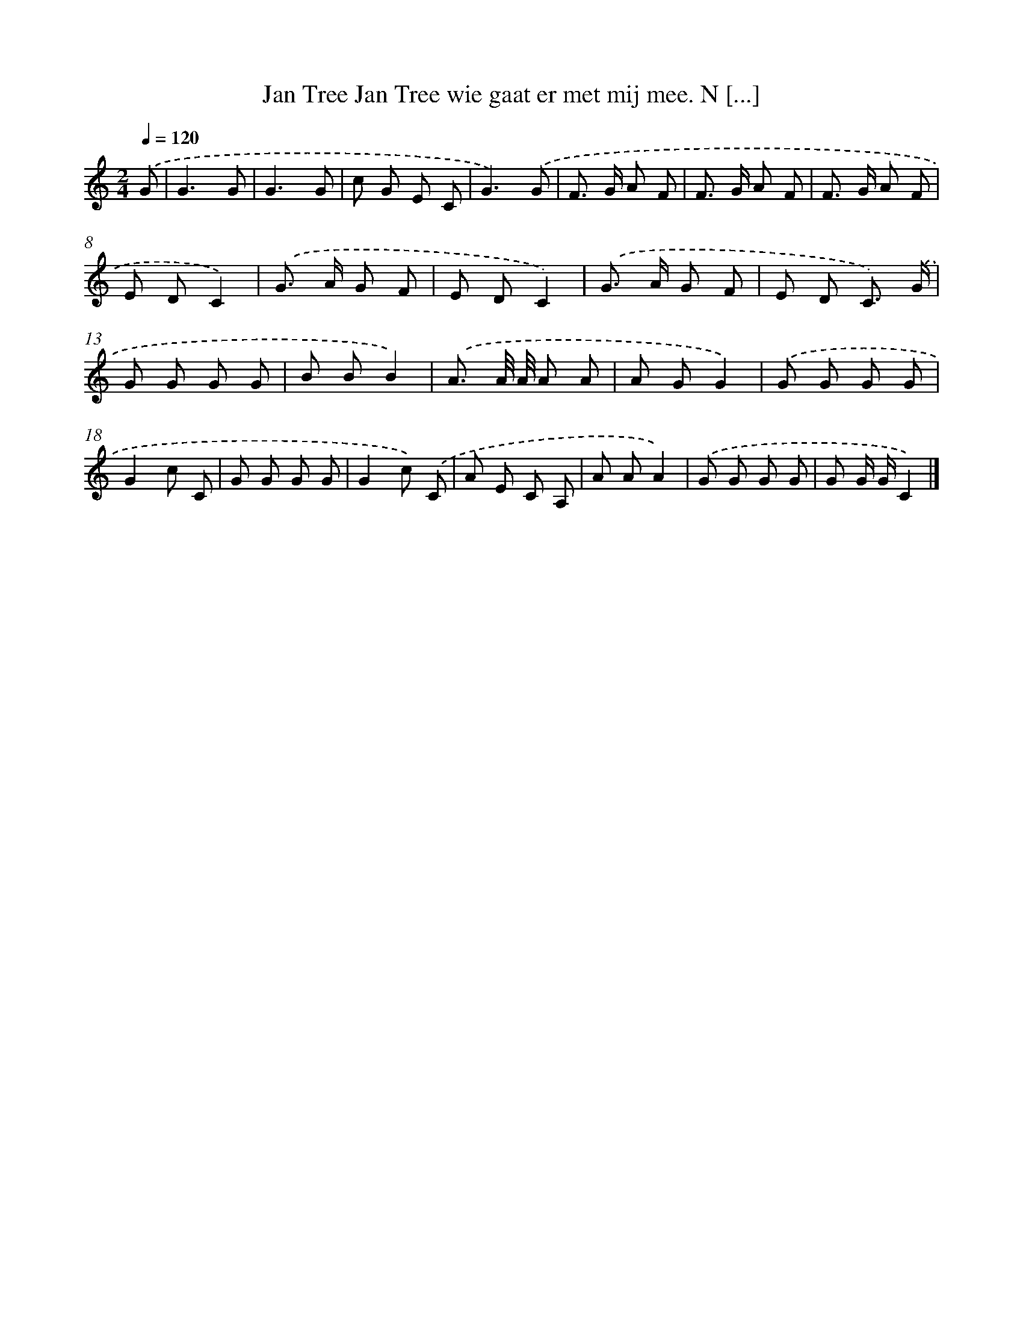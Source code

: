 X: 4955
T: Jan Tree Jan Tree wie gaat er met mij mee. N [...]
%%abc-version 2.0
%%abcx-abcm2ps-target-version 5.9.1 (29 Sep 2008)
%%abc-creator hum2abc beta
%%abcx-conversion-date 2018/11/01 14:36:14
%%humdrum-veritas 3831109148
%%humdrum-veritas-data 512960724
%%continueall 1
%%barnumbers 0
L: 1/8
M: 2/4
Q: 1/4=120
K: C clef=treble
.('G [I:setbarnb 1]|
G3G |
G3G |
c G E C |
G3).('G |
F> G A F |
F> G A F |
F> G A F |
E DC2) |
.('G> A G F |
E DC2) |
.('G> A G F |
E D C3/) .('G/ |
G G G G |
B BB2) |
.('A3/ A// A// A A |
A GG2) |
.('G G G G |
G2c C |
G G G G |
G2c) .('C |
A E C A, |
A AA2) |
.('G G G G |
G G/ G/C2) |]
